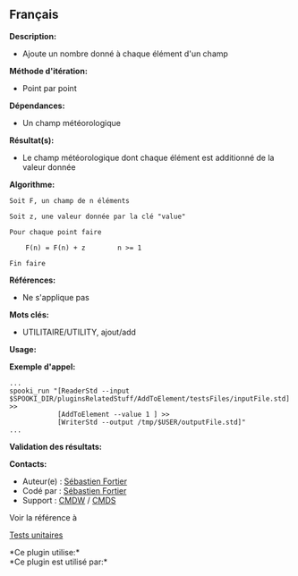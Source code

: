 ** Français

*Description:*

- Ajoute un nombre donné à chaque élément d'un champ

*Méthode d'itération:*

- Point par point

*Dépendances:*

- Un champ météorologique

*Résultat(s):*

- Le champ météorologique dont chaque élément est additionné de la
  valeur donnée

*Algorithme:*

#+begin_example
      Soit F, un champ de n éléments

      Soit z, une valeur donnée par la clé "value"

      Pour chaque point faire

          F(n) = F(n) + z        n >= 1

      Fin faire
#+end_example

*Références:*

- Ne s'applique pas

*Mots clés:*

- UTILITAIRE/UTILITY, ajout/add

*Usage:*

*Exemple d'appel:* 

#+begin_example
      ...
      spooki_run "[ReaderStd --input $SPOOKI_DIR/pluginsRelatedStuff/AddToElement/testsFiles/inputFile.std] >>
                  [AddToElement --value 1 ] >>
                  [WriterStd --output /tmp/$USER/outputFile.std]"
      ...
#+end_example

*Validation des résultats:*

*Contacts:*

- Auteur(e) : [[https://wiki.cmc.ec.gc.ca/wiki/User:Fortiers][Sébastien
  Fortier]]
- Codé par : [[https://wiki.cmc.ec.gc.ca/wiki/User:Fortiers][Sébastien
  Fortier]]
- Support : [[https://wiki.cmc.ec.gc.ca/wiki/CMDW][CMDW]] /
  [[https://wiki.cmc.ec.gc.ca/wiki/CMDS][CMDS]]

Voir la référence à 


[[file:AddToElementTests_8cpp.html][Tests unitaires]]



*Ce plugin utilise:*\\

*Ce plugin est utilisé par:*\\



  

